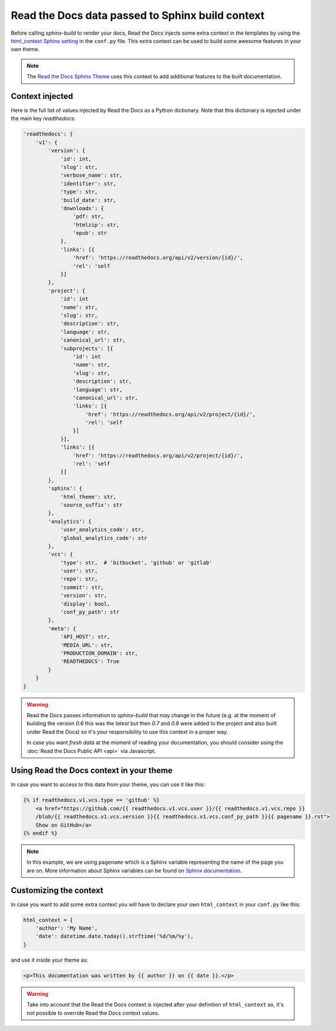 Read the Docs data passed to Sphinx build context
=================================================

Before calling `sphinx-build` to render your docs, Read the Docs injects some
extra context in the templates by using the `html_context Sphinx setting`_ in the ``conf.py`` file.
This extra context can be used to build some awesome features in your own theme.

.. _html_context Sphinx setting: http://www.sphinx-doc.org/en/stable/config.html#confval-html_context

.. note::

   The `Read the Docs Sphinx Theme`_ uses this context to add additional features to the built documentation.

.. _Read the Docs Sphinx Theme: https://sphinx-rtd-theme.readthedocs.io/en/latest/

Context injected
----------------

Here is the full list of values injected by Read the Docs as a Python dictionary.
Note that this dictionary is injected under the main key `readthedocs`:


.. code:: python

    'readthedocs': {
        'v1': {
            'version': {
                'id': int,
                'slug': str,
                'verbose_name': str,
                'identifier': str,
                'type': str,
                'build_date': str,
                'downloads': {
                    'pdf: str,
                    'htmlzip': str,
                    'epub': str
                },
                'links': [{
                    'href': 'https://readthedocs.org/api/v2/version/{id}/',
                    'rel': 'self
                }]
            },
            'project': {
                'id': int
                'name': str,
                'slug': str,
                'description': str,
                'language': str,
                'canonical_url': str,
                'subprojects': [{
                    'id': int
                    'name': str,
                    'slug': str,
                    'description': str,
                    'language': str,
                    'canonical_url': str,
                    'links': [{
                        'href': 'https://readthedocs.org/api/v2/project/{id}/',
                        'rel': 'self
                    }]
                }],
                'links': [{
                    'href': 'https://readthedocs.org/api/v2/project/{id}/',
                    'rel': 'self
                }]
            },
            'sphinx': {
                'html_theme': str,
                'source_suffix': str
            },
            'analytics': {
                'user_analytics_code': str,
                'global_analytics_code': str
            },
            'vcs': {
                'type': str,  # 'bitbucket', 'github' or 'gitlab'
                'user': str,
                'repo': str,
                'commit': str,
                'version': str,
                'display': bool,
                'conf_py_path': str
            },
            'meta': {
                'API_HOST': str,
                'MEDIA_URL': str,
                'PRODUCTION_DOMAIN': str,
                'READTHEDOCS': True
            }
        }
    }


.. warning::

   Read the Docs passes information to `sphinx-build` that may change in the future
   (e.g. at the moment of building the version `0.6` this was the `latest`
   but then `0.7` and `0.8` were added to the project and also built under Read the Docs)
   so it's your responsibility to use this context in a proper way.

   In case you want *fresh data* at the moment of reading your documentation,
   you should consider using the :doc:`Read the Docs Public API <api>` via Javascript.


Using Read the Docs context in your theme
-----------------------------------------

In case you want to access to this data from your theme, you can use it like this:

.. code:: html

    {% if readthedocs.v1.vcs.type == 'github' %}
        <a href="https://github.com/{{ readthedocs.v1.vcs.user }}/{{ readthedocs.v1.vcs.repo }}
        /blob/{{ readthedocs.v1.vcs.version }}{{ readthedocs.v1.vcs.conf_py_path }}{{ pagename }}.rst">
        Show on GitHub</a>
    {% endif %}


.. note::

   In this example, we are using ``pagename`` which is a Sphinx variable
   representing the name of the page you are on. More information about Sphinx
   variables can be found on `Sphinx documentation`_.


.. _`Sphinx documentation`: http://www.sphinx-doc.org/en/stable/templating.html#global-variables


Customizing the context
-----------------------

In case you want to add some extra context you will have to declare your own
``html_context`` in your ``conf.py`` like this:

.. code:: python

   html_context = {
       'author': 'My Name',
       'date': datetime.date.today().strftime('%d/%m/%y'),
   }

and use it inside your theme as:

.. code:: html

    <p>This documentation was written by {{ author }} on {{ date }}.</p>


.. warning::

   Take into account that the Read the Docs context is injected after your definition of ``html_context`` so,
   it's not possible to override Read the Docs context values.
